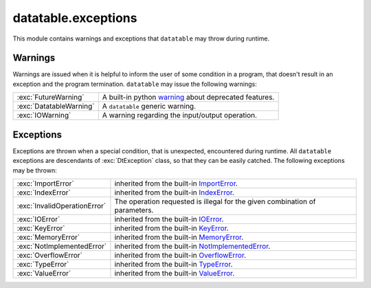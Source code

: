 
.. xpy:module:: datatable.exceptions


datatable.exceptions
====================

This module contains warnings and exceptions that ``datatable`` may
throw during runtime.

Warnings
--------

Warnings are issued when it is helpful to inform the user of some condition
in a program, that doesn't result in an exception and the program termination.
``datatable`` may issue the following warnings:


.. list-table::
    :widths: auto
    :class: api-table

    * - :exc:`FutureWarning`
      - A built-in python `warning <https://docs.python.org/3/library/exceptions.html#FutureWarning>`_
        about deprecated features.

    * - :exc:`DatatableWarning`
      - A ``datatable`` generic warning.

    * - :exc:`IOWarning`
      - A warning regarding the input/output operation.


Exceptions
----------

Exceptions are thrown when a special condition, that is unexpected,
encountered during runtime. All ``datatable``  exceptions are
descendants of :exc:`DtException` class, so that they can be easily catched.
The following exceptions may be thrown:

.. list-table::
    :widths: auto
    :class: api-table

    * - :exc:`ImportError`
      - inherited from the built-in
        `ImportError <https://docs.python.org/3/library/exceptions.html#ImportError>`_.

    * - :exc:`IndexError`
      - inherited from the built-in
        `IndexError <https://docs.python.org/3/library/exceptions.html#IndexError>`_.

    * - :exc:`InvalidOperationError`
      - The operation requested is illegal for the given combination of parameters.

    * - :exc:`IOError`
      - inherited from the built-in
        `IOError <https://docs.python.org/3/library/exceptions.html#IOError>`_.

    * - :exc:`KeyError`
      - inherited from the built-in
        `KeyError <https://docs.python.org/3/library/exceptions.html#KeyError>`_.

    * - :exc:`MemoryError`
      - inherited from the built-in
        `MemoryError <https://docs.python.org/3/library/exceptions.html#MemoryError>`_.

    * - :exc:`NotImplementedError`
      - inherited from the built-in
        `NotImplementedError <https://docs.python.org/3/library/exceptions.html#NotImplementedError>`_.

    * - :exc:`OverflowError`
      - inherited from the built-in
        `OverflowError <https://docs.python.org/3/library/exceptions.html#OverflowError>`_.

    * - :exc:`TypeError`
      - inherited from the built-in
        `TypeError <https://docs.python.org/3/library/exceptions.html#TypeError>`_.

    * - :exc:`ValueError`
      - inherited from the built-in
        `ValueError <https://docs.python.org/3/library/exceptions.html#ValueError>`_.
